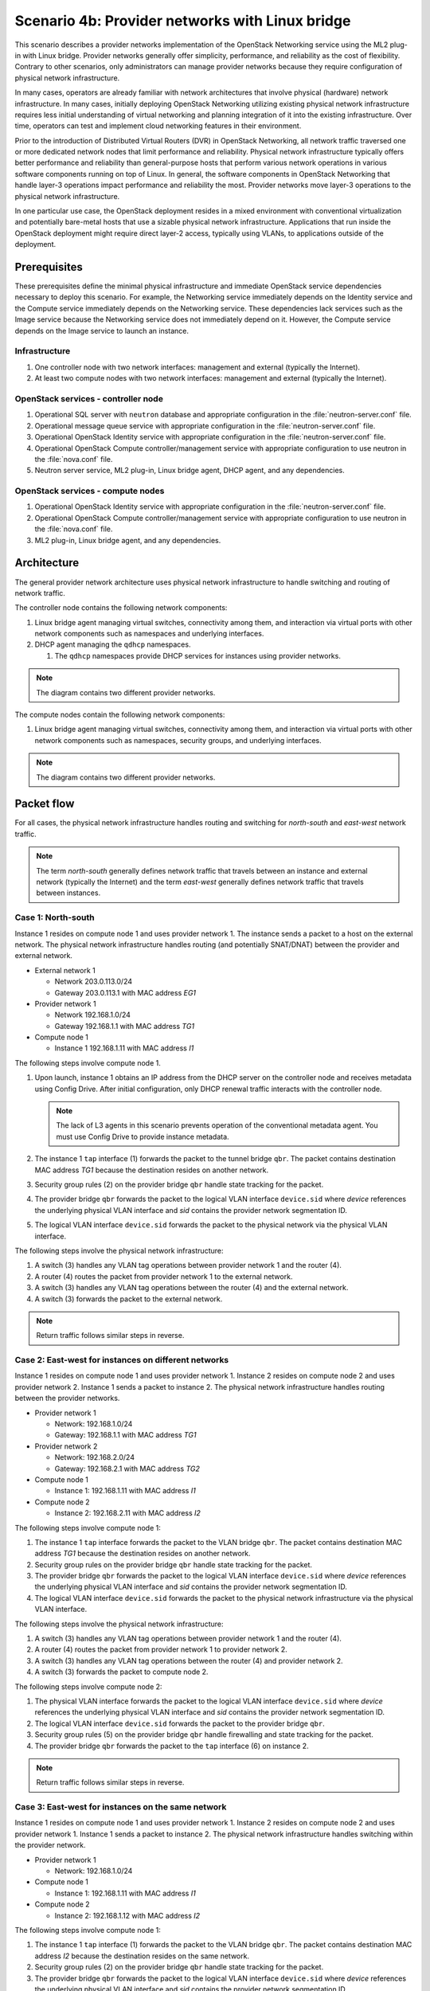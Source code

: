 ================================================
Scenario 4b: Provider networks with Linux bridge
================================================

This scenario describes a provider networks implementation of the
OpenStack Networking service using the ML2 plug-in with Linux bridge.
Provider networks generally offer simplicity, performance, and reliability
as the cost of flexibility. Contrary to other scenarios, only administrators
can manage provider networks because they require configuration of physical
network infrastructure.

In many cases, operators are already familiar with network architectures
that involve physical (hardware) network infrastructure. In many cases,
initially deploying OpenStack Networking utilizing existing physical
network infrastructure requires less initial understanding of virtual
networking and planning integration of it into the existing infrastructure.
Over time, operators can test and implement cloud networking features in
their environment.

Prior to the introduction of Distributed Virtual Routers (DVR) in OpenStack
Networking, all network traffic traversed one or more dedicated network nodes
that limit performance and reliability. Physical network infrastructure
typically offers better performance and reliability than general-purpose
hosts that perform various network operations in various software components
running on top of Linux. In general, the software components in OpenStack
Networking that handle layer-3 operations impact performance and reliability
the most. Provider networks move layer-3 operations to the physical network
infrastructure.

In one particular use case, the OpenStack deployment resides in a mixed
environment with conventional virtualization and potentially bare-metal
hosts that use a sizable physical network infrastructure. Applications
that run inside the OpenStack deployment might require direct layer-2
access, typically using VLANs, to applications outside of the deployment.

Prerequisites
~~~~~~~~~~~~~

These prerequisites define the minimal physical infrastructure and immediate
OpenStack service dependencies necessary to deploy this scenario. For example,
the Networking service immediately depends on the Identity service and the
Compute service immediately depends on the Networking service. These
dependencies lack services such as the Image service because the Networking
service does not immediately depend on it. However, the Compute service
depends on the Image service to launch an instance.

Infrastructure
--------------

#. One controller node with two network interfaces: management and
   external (typically the Internet).

#. At least two compute nodes with two network interfaces: management
   and external (typically the Internet).

.. image:: figures/scenario-provider-hw.png
   :alt: Hardware layout

.. image:: figures/scenario-provider-networks.png
   :alt: Network layout

.. image:: figures/scenario-provider-lb-services.png
   :alt: Service layout

OpenStack services - controller node
------------------------------------

#.  Operational SQL server with ``neutron`` database and appropriate
    configuration in the :file:`neutron-server.conf` file.

#.  Operational message queue service with appropriate configuration in
    the :file:`neutron-server.conf` file.

#.  Operational OpenStack Identity service with appropriate
    configuration in the :file:`neutron-server.conf` file.

#.  Operational OpenStack Compute controller/management service with
    appropriate configuration to use neutron in the :file:`nova.conf` file.

#.  Neutron server service, ML2 plug-in, Linux bridge agent, DHCP agent,
    and any dependencies.

OpenStack services - compute nodes
----------------------------------

#.  Operational OpenStack Identity service with appropriate
    configuration in the :file:`neutron-server.conf` file.

#.  Operational OpenStack Compute controller/management service with
    appropriate configuration to use neutron in the :file:`nova.conf` file.

#.  ML2 plug-in, Linux bridge agent, and any dependencies.

Architecture
~~~~~~~~~~~~

The general provider network architecture uses physical network
infrastructure to handle switching and routing of network traffic.

.. image:: figures/scenario-provider-general.png
   :alt: Architecture overview

The controller node contains the following network components:

#. Linux bridge agent managing virtual switches, connectivity among
   them, and interaction via virtual ports with other network components
   such as namespaces and underlying interfaces.

#. DHCP agent managing the ``qdhcp`` namespaces.

   #. The ``qdhcp`` namespaces provide DHCP services for instances using
      provider networks.

.. image:: figures/scenario-provider-lb-controller1.png
   :alt: Controller node - network components overview

.. image:: figures/scenario-provider-lb-controller2.png
   :alt: Controller node - network components connectivity

.. note::
   The diagram contains two different provider networks.

The compute nodes contain the following network components:

#. Linux bridge agent managing virtual switches, connectivity among
   them, and interaction via virtual ports with other network components
   such as namespaces, security groups, and underlying interfaces.

.. image:: figures/scenario-provider-lb-compute1.png
   :alt: Compute node - network components overview

.. image:: figures/scenario-provider-lb-compute2.png
   :alt: Compute node - network components connectivity

.. note::
   The diagram contains two different provider networks.

Packet flow
~~~~~~~~~~~

For all cases, the physical network infrastructure handles routing and
switching for *north-south* and *east-west* network traffic.

.. note:: The term *north-south* generally defines network traffic that
          travels between an instance and external network (typically the
          Internet) and the term *east-west* generally defines network traffic
          that travels between instances.

Case 1: North-south
-------------------

Instance 1 resides on compute node 1 and uses provider network 1. The
instance sends a packet to a host on the external network. The physical
network infrastructure handles routing (and potentially SNAT/DNAT) between
the provider and external network.

* External network 1

  * Network 203.0.113.0/24

  * Gateway 203.0.113.1 with MAC address *EG1*

* Provider network 1

  * Network 192.168.1.0/24

  * Gateway 192.168.1.1 with MAC address *TG1*

* Compute node 1

  * Instance 1 192.168.1.11 with MAC address *I1*

The following steps involve compute node 1.

#. Upon launch, instance 1 obtains an IP address from the DHCP server
   on the controller node and receives metadata using Config Drive. After
   initial configuration, only DHCP renewal traffic interacts with the
   controller node.

   .. note::
      The lack of L3 agents in this scenario prevents operation of the
      conventional metadata agent. You must use Config Drive to provide
      instance metadata.

#. The instance 1 ``tap`` interface (1) forwards the packet to the tunnel
   bridge ``qbr``. The packet contains destination MAC address *TG1*
   because the destination resides on another network.

#. Security group rules (2) on the provider bridge ``qbr`` handle state
   tracking for the packet.

#. The provider bridge ``qbr`` forwards the packet to the logical VLAN
   interface ``device.sid`` where *device* references the underlying
   physical VLAN interface and *sid* contains the provider network
   segmentation ID.

#. The logical VLAN interface ``device.sid`` forwards the packet to the
   physical network via the physical VLAN interface.

The following steps involve the physical network infrastructure:

#. A switch (3) handles any VLAN tag operations between provider network 1
   and the router (4).

#. A router (4) routes the packet from provider network 1 to the external
   network.

#. A switch (3) handles any VLAN tag operations between the router (4) and
   the external network.

#. A switch (3) forwards the packet to the external network.

.. note:: Return traffic follows similar steps in reverse.

.. image:: figures/scenario-provider-lb-flowns1.png
   :alt: Network traffic flow - north/south

Case 2: East-west for instances on different networks
-----------------------------------------------------

Instance 1 resides on compute node 1 and uses provider network 1. Instance
2 resides on compute node 2 and uses provider network 2. Instance 1 sends
a packet to instance 2. The physical network infrastructure handles routing
between the provider networks.

* Provider network 1

  * Network: 192.168.1.0/24

  * Gateway: 192.168.1.1 with MAC address *TG1*

* Provider network 2

  * Network: 192.168.2.0/24

  * Gateway: 192.168.2.1 with MAC address *TG2*

* Compute node 1

  * Instance 1: 192.168.1.11 with MAC address *I1*

* Compute node 2

  * Instance 2: 192.168.2.11 with MAC address *I2*

The following steps involve compute node 1:

#. The instance 1 ``tap`` interface forwards the packet to the VLAN
   bridge ``qbr``. The packet contains destination MAC address *TG1*
   because the destination resides on another network.

#. Security group rules on the provider bridge ``qbr`` handle state tracking
   for the packet.

#. The provider bridge ``qbr`` forwards the packet to the logical VLAN
   interface ``device.sid`` where *device* references the underlying
   physical VLAN interface and *sid* contains the provider network
   segmentation ID.

#. The logical VLAN interface ``device.sid`` forwards the packet to the
   physical network infrastructure via the physical VLAN interface.

The following steps involve the physical network infrastructure:

#. A switch (3) handles any VLAN tag operations between provider network 1
   and the router (4).

#. A router (4) routes the packet from provider network 1 to provider
   network 2.

#. A switch (3) handles any VLAN tag operations between the router (4) and
   provider network 2.

#. A switch (3) forwards the packet to compute node 2.

The following steps involve compute node 2:

#. The physical VLAN interface forwards the packet to the logical VLAN
   interface ``device.sid`` where *device* references the underlying
   physical VLAN interface and *sid* contains the provider network
   segmentation ID.

#. The logical VLAN interface ``device.sid`` forwards the packet to the
   provider bridge ``qbr``.

#. Security group rules (5) on the provider bridge ``qbr`` handle
   firewalling and state tracking for the packet.

#. The provider bridge ``qbr`` forwards the packet to the ``tap`` interface (6)
   on instance 2.

.. note:: Return traffic follows similar steps in reverse.

.. image:: figures/scenario-provider-lb-flowew1.png
   :alt: Network traffic flow - east/west for instances on different networks

Case 3: East-west for instances on the same network
---------------------------------------------------

Instance 1 resides on compute node 1 and uses provider network 1. Instance
2 resides on compute node 2 and uses provider network 1. Instance 1 sends
a packet to instance 2. The physical network infrastructure handles switching
within the provider network.

* Provider network 1

  * Network: 192.168.1.0/24

* Compute node 1

  * Instance 1: 192.168.1.11 with MAC address *I1*

* Compute node 2

  * Instance 2: 192.168.1.12 with MAC address *I2*

The following steps involve compute node 1:

#. The instance 1 ``tap`` interface (1) forwards the packet to the VLAN
   bridge ``qbr``. The packet contains destination MAC address *I2*
   because the destination resides on the same network.

#. Security group rules (2) on the provider bridge ``qbr`` handle state tracking
   for the packet.

#. The provider bridge ``qbr`` forwards the packet to the logical VLAN
   interface ``device.sid`` where *device* references the underlying
   physical VLAN interface and *sid* contains the provider network
   segmentation ID.

#. The logical VLAN interface ``device.sid`` forwards the packet to the
   physical network infrastructure via the physical VLAN interface.

The following steps involve the physical network infrastructure:

#. A switch (3) forwards the packet from compute node 1 to compute node 2.

The following steps involve compute node 2:

#. The physical VLAN interface forwards the packet to the logical VLAN
   interface ``device.sid`` where *device* references the underlying
   physical VLAN interface and *sid* contains the provider network
   segmentation ID.

#. The logical VLAN interface ``device.sid`` forwards the packet to the
   provider bridge ``qbr``.

#. Security group rules (4) on the provider bridge ``qbr`` handle
   firewalling and state tracking for the packet.

#. The provider bridge ``qbr`` forwards the packet to the instance 2 ``tap``
   interface (5).

.. note:: Return traffic follows similar steps in reverse.

.. image:: figures/scenario-provider-lb-flowew2.png
   :alt: Network traffic flow - east/west for instances on the same network

Example configuration
~~~~~~~~~~~~~~~~~~~~~

Use the following example configuration as a template to deploy this
scenario in your environment.

Controller node
---------------

#. Configure the kernel to disable reverse path filtering. Edit the
   :file:`/etc/sysctl.conf` file:

   ::

      net.ipv4.conf.default.rp_filter=0
      net.ipv4.conf.all.rp_filter=0

#. Load the new kernel configuration:

   ::

      $ sysctl -p

#. Configure base options. Edit the :file:`/etc/neutron/neutron.conf` file:

   ::

      [DEFAULT]
      core_plugin = ml2
      service_plugins =

   .. note::
      The ``service_plugins`` option contains no value because the
      Networking service does not provide layer-3 services such as
      routing.

#. Configure the ML2 plug-in. Edit the
   :file:`/etc/neutron/plugins/ml2/ml2\_conf.ini` file:

   ::

      [ml2]
      type_drivers = flat,vlan
      tenant_network_types =
      mechanism_drivers = linuxbridge

      [ml2_type_flat]
      flat_networks = external

      [ml2_type_vlan]
      network_vlan_ranges = external

      [securitygroup]
      firewall_driver = neutron.agent.linux.iptables_firewall.IptablesFirewallDriver
      enable_security_group = True
      enable_ipset = True

      [linux_bridge]
      physical_interface_mappings = external:EXTERNAL_NETWORK_INTERFACE

   Replace ``EXTERNAL_NETWORK_INTERFACE`` with the respective
   underlying network interface name. For example, ``eth1``.

   .. note::
      The ``tenant_network_types`` option contains no value because the
      architecture does not support project (private) networks.

#. Configure the DHCP agent. Edit the :file:`/etc/neutron/dhcp\_agent.ini`
   file:

   ::

      [DEFAULT]
      verbose = True
      interface_driver = neutron.agent.linux.interface.BridgeInterfaceDriver
      dhcp_driver = neutron.agent.linux.dhcp.Dnsmasq
      dhcp_delete_namespaces = True

#. Start the following services:

   - Server
   - Linux bridge agent
   - DHCP agent

Compute nodes
-------------

#. Configure the kernel to disable reverse path filtering. Edit the
   :file:`/etc/sysctl.conf` file:

   ::

      net.ipv4.conf.default.rp_filter=0
      net.ipv4.conf.all.rp_filter=0

#. Load the new kernel configuration:

   ::

      $ sysctl -p

#. Configure base options. Edit the :file:`/etc/neutron/neutron.conf` file:

   ::

      [DEFAULT]
      core_plugin = ml2
      service_plugins =

   .. note::
      The ``service_plugins`` option contains no value because the
      Networking service does not provide layer-3 services such as
      routing.

#. Configure the ML2 plug-in. Edit the
   :file:`/etc/neutron/plugins/ml2/ml2\_conf.ini` file:

   ::

      [ml2]
      type_drivers = flat,vlan
      tenant_network_types =
      mechanism_drivers = linuxbridge

      [ml2_type_flat]
      flat_networks = external

      [ml2_type_vlan]
      network_vlan_ranges = external

      [securitygroup]
      firewall_driver = neutron.agent.linux.iptables_firewall.IptablesFirewallDriver
      enable_security_group = True
      enable_ipset = True

      [linux_bridge]
      physical_interface_mappings = external:EXTERNAL_NETWORK_INTERFACE

   Replace ``EXTERNAL_NETWORK_INTERFACE`` with the respective
   underlying network interface name. For example, ``eth1``.

   .. note::
      The ``tenant_network_types`` option contains no value because the
      architecture does not support project (private) networks.

#. Start the following services:

   - Linux bridge agent

Verify service operation
------------------------

#. Source the administrative project credentials.

#. Verify presence and operation of the agents:

   ::

      $ neutron agent-list
      +--------------------------------------+--------------------+------------+-------+----------------+---------------------------+
      | id                                   | agent_type         | host       | alive | admin_state_up | binary                    |
      +--------------------------------------+--------------------+------------+-------+----------------+---------------------------+
      | 09de6af6-c5f1-4548-8b09-18801f068c57 | Linux bridge agent | compute2   | :-)   | True           | neutron-linuxbridge-agent |
      | 188945d1-9e70-4803-a276-df924e0788a4 | Linux bridge agent | compute1   | :-)   | True           | neutron-linuxbridge-agent |
      | e76c440d-d5f6-4316-a674-d689630b629e | DHCP agent         | controller | :-)   | True           | neutron-dhcp-agent        |
      | e9901853-6687-45b1-8a92-3712bdec0416 | Linux bridge agent | controller | :-)   | True           | neutron-linuxbridge-agent |
      +--------------------------------------+--------------------+------------+-------+----------------+---------------------------+

Create initial networks
-----------------------

This example creates a provider network using VLAN 101 and IP network
192.168.1.0/24. Change the VLAN ID and IP network to values appropriate
for your environment.

#. Source the administrative project credentials.

#. Create a provider network:

   ::

      $ neutron net-create provider-101 --shared \
      --provider:physical_network external --provider:network_type vlan \
      --provider:segmentation_id 101
      Created a new network:
      +---------------------------+--------------------------------------+
      | Field                     | Value                                |
      +---------------------------+--------------------------------------+
      | admin_state_up            | True                                 |
      | id                        | 572a3fc9-ad1f-4e54-a63a-4bf5047c1a4a |
      | name                      | provider-101                         |
      | provider:network_type     | vlan                                 |
      | provider:physical_network | external                             |
      | provider:segmentation_id  | 101                                  |
      | router:external           | False                                |
      | shared                    | True                                 |
      | status                    | ACTIVE                               |
      | subnets                   |                                      |
      | tenant_id                 | e0bddbc9210d409795887175341b7098     |
      +---------------------------+--------------------------------------+

   .. note:: The ``shared`` option allows any project to use this network.

#. Create a subnet on the provider network:

   ::

      $ neutron subnet-create provider-101 192.168.1.0/24 --gateway 192.168.1.1
      Created a new subnet:
      +-------------------+--------------------------------------------------+
      | Field             | Value                                            |
      +-------------------+--------------------------------------------------+
      | allocation_pools  | {"start": "192.168.1.2", "end": "192.168.1.254"} |
      | cidr              | 192.168.1.0/24                                   |
      | dns_nameservers   |                                                  |
      | enable_dhcp       | True                                             |
      | gateway_ip        | 192.168.1.1                                      |
      | host_routes       |                                                  |
      | id                | ff6c9a0b-0c81-4ce4-94e6-c6617a059bab             |
      | ip_version        | 4                                                |
      | ipv6_address_mode |                                                  |
      | ipv6_ra_mode      |                                                  |
      | name              |                                                  |
      | network_id        | 572a3fc9-ad1f-4e54-a63a-4bf5047c1a4a             |
      | tenant_id         | e0bddbc9210d409795887175341b7098                 |
      +-------------------+--------------------------------------------------+

Verify operation
----------------

#. On the controller node, verify creation of the ``qdhcp`` namespace:

   ::

      $ ip netns
      qdhcp-8b868082-e312-4110-8627-298109d4401c

   .. note::
      The ``qdhcp`` namespace might not exist until launching an instance.

#. Source the regular project credentials.

#. Create the appropriate security group rules to allow ping and SSH
   access to the instance.

#. Launch an instance with an interface on the provider network.

#. On the controller node, ping the IP address associated with the
   instance:

   ::

      $ ping -c 4 192.168.1.2
      PING 192.168.1.2 (192.168.1.2) 56(84) bytes of data.
      64 bytes from 192.168.1.2: icmp_req=1 ttl=63 time=3.18 ms
      64 bytes from 192.168.1.2: icmp_req=2 ttl=63 time=0.981 ms
      64 bytes from 192.168.1.2: icmp_req=3 ttl=63 time=1.06 ms
      64 bytes from 192.168.1.2: icmp_req=4 ttl=63 time=0.929 ms

      --- 192.168.1.2 ping statistics ---
      4 packets transmitted, 4 received, 0% packet loss, time 3002ms
      rtt min/avg/max/mdev = 0.929/1.539/3.183/0.951 ms

#. Obtain access to the instance.

#. Test connectivity to the Internet from the instance:

   ::

      $ ping -c 4 openstack.org
      PING openstack.org (174.143.194.225) 56(84) bytes of data.
      64 bytes from 174.143.194.225: icmp_req=1 ttl=53 time=17.4 ms
      64 bytes from 174.143.194.225: icmp_req=2 ttl=53 time=17.5 ms
      64 bytes from 174.143.194.225: icmp_req=3 ttl=53 time=17.7 ms
      64 bytes from 174.143.194.225: icmp_req=4 ttl=53 time=17.5 ms

      --- openstack.org ping statistics ---
      4 packets transmitted, 4 received, 0% packet loss, time 3003ms
      rtt min/avg/max/mdev = 17.431/17.575/17.734/0.143 ms
